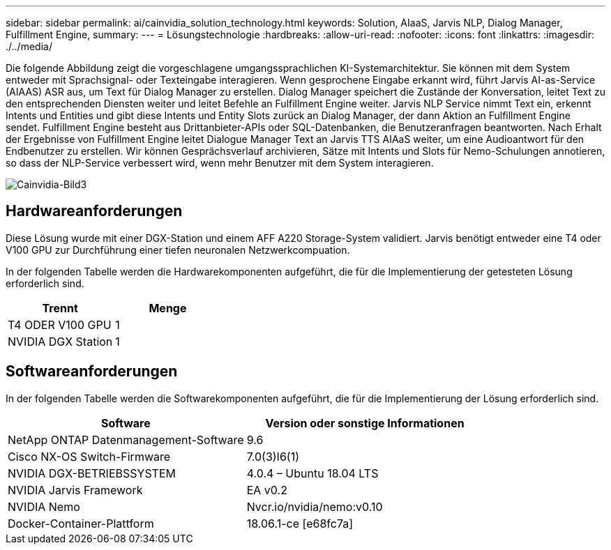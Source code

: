 ---
sidebar: sidebar 
permalink: ai/cainvidia_solution_technology.html 
keywords: Solution, AIaaS, Jarvis NLP, Dialog Manager, Fulfillment Engine, 
summary:  
---
= Lösungstechnologie
:hardbreaks:
:allow-uri-read: 
:nofooter: 
:icons: font
:linkattrs: 
:imagesdir: ./../media/


[role="lead"]
Die folgende Abbildung zeigt die vorgeschlagene umgangssprachlichen KI-Systemarchitektur. Sie können mit dem System entweder mit Sprachsignal- oder Texteingabe interagieren. Wenn gesprochene Eingabe erkannt wird, führt Jarvis AI-as-Service (AIAAS) ASR aus, um Text für Dialog Manager zu erstellen. Dialog Manager speichert die Zustände der Konversation, leitet Text zu den entsprechenden Diensten weiter und leitet Befehle an Fulfillment Engine weiter. Jarvis NLP Service nimmt Text ein, erkennt Intents und Entities und gibt diese Intents und Entity Slots zurück an Dialog Manager, der dann Aktion an Fulfillment Engine sendet. Fulfillment Engine besteht aus Drittanbieter-APIs oder SQL-Datenbanken, die Benutzeranfragen beantworten. Nach Erhalt der Ergebnisse von Fulfillment Engine leitet Dialogue Manager Text an Jarvis TTS AIAaS weiter, um eine Audioantwort für den Endbenutzer zu erstellen. Wir können Gesprächsverlauf archivieren, Sätze mit Intents und Slots für Nemo-Schulungen annotieren, so dass der NLP-Service verbessert wird, wenn mehr Benutzer mit dem System interagieren.

image::cainvidia_image3.png[Cainvidia-Bild3]



== Hardwareanforderungen

Diese Lösung wurde mit einer DGX-Station und einem AFF A220 Storage-System validiert. Jarvis benötigt entweder eine T4 oder V100 GPU zur Durchführung einer tiefen neuronalen Netzwerkcompuation.

In der folgenden Tabelle werden die Hardwarekomponenten aufgeführt, die für die Implementierung der getesteten Lösung erforderlich sind.

|===
| Trennt | Menge 


| T4 ODER V100 GPU | 1 


| NVIDIA DGX Station | 1 
|===


== Softwareanforderungen

In der folgenden Tabelle werden die Softwarekomponenten aufgeführt, die für die Implementierung der Lösung erforderlich sind.

|===
| Software | Version oder sonstige Informationen 


| NetApp ONTAP Datenmanagement-Software | 9.6 


| Cisco NX-OS Switch-Firmware | 7.0(3)I6(1) 


| NVIDIA DGX-BETRIEBSSYSTEM | 4.0.4 – Ubuntu 18.04 LTS 


| NVIDIA Jarvis Framework | EA v0.2 


| NVIDIA Nemo | Nvcr.io/nvidia/nemo:v0.10 


| Docker-Container-Plattform | 18.06.1-ce [e68fc7a] 
|===